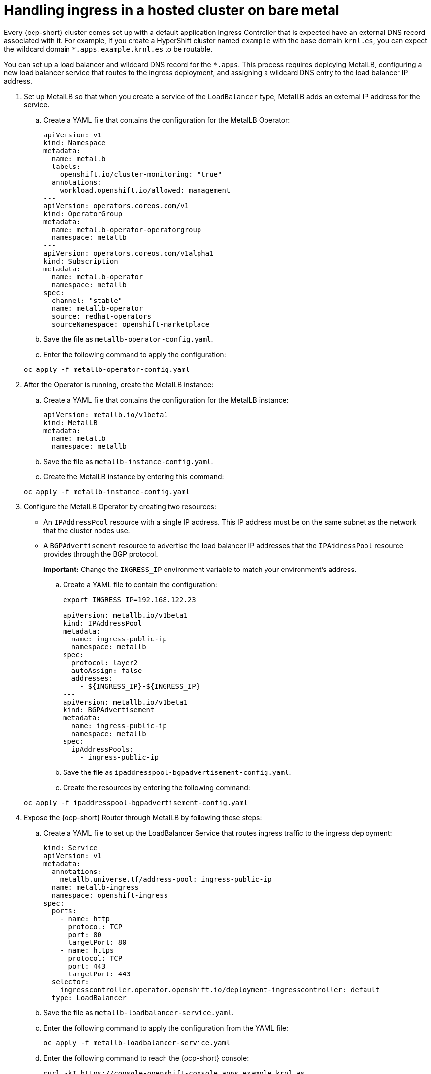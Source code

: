 [#handling-ingress]
= Handling ingress in a hosted cluster on bare metal

Every {ocp-short} cluster comes set up with a default application Ingress Controller that is expected have an external DNS record associated with it. For example, if you create a HyperShift cluster named `example` with the base domain `krnl.es`, you can expect the wildcard domain
`*.apps.example.krnl.es` to be routable.

You can set up a load balancer and wildcard DNS record for the `*.apps`. This process requires deploying MetalLB, configuring a new load balancer service that routes to the ingress deployment, and assigning a wildcard DNS entry to the load balancer IP address.

. Set up MetalLB so that when you create a service of the `LoadBalancer` type, MetalLB adds an external IP address for the service.

+
.. Create a YAML file that contains the configuration for the MetalLB Operator:

+
[source,yaml]
----
apiVersion: v1
kind: Namespace
metadata:
  name: metallb
  labels:
    openshift.io/cluster-monitoring: "true"
  annotations:
    workload.openshift.io/allowed: management
---
apiVersion: operators.coreos.com/v1
kind: OperatorGroup
metadata:
  name: metallb-operator-operatorgroup
  namespace: metallb
---
apiVersion: operators.coreos.com/v1alpha1
kind: Subscription
metadata:
  name: metallb-operator
  namespace: metallb
spec:
  channel: "stable"
  name: metallb-operator
  source: redhat-operators
  sourceNamespace: openshift-marketplace
----

.. Save the file as `metallb-operator-config.yaml`.

.. Enter the following command to apply the configuration:

+
----
oc apply -f metallb-operator-config.yaml
----

. After the Operator is running, create the MetalLB instance:


.. Create a YAML file that contains the configuration for the MetalLB instance:

+
[source,yaml]
----
apiVersion: metallb.io/v1beta1
kind: MetalLB
metadata:
  name: metallb
  namespace: metallb
----

.. Save the file as `metallb-instance-config.yaml`.

.. Create the MetalLB instance by entering this command:

+
----
oc apply -f metallb-instance-config.yaml
----

. Configure the MetalLB Operator by creating two resources:

+
** An `IPAddressPool` resource with a single IP address. This IP address must be on the same subnet as the network that the cluster nodes use.
** A `BGPAdvertisement` resource to advertise the load balancer IP addresses that the `IPAddressPool` resource provides through the BGP protocol.
+
**Important:** Change the `INGRESS_IP` environment variable to match your environment's address.

+
.. Create a YAML file to contain the configuration:

+
[source,yaml]
----
export INGRESS_IP=192.168.122.23

apiVersion: metallb.io/v1beta1
kind: IPAddressPool
metadata:
  name: ingress-public-ip
  namespace: metallb
spec:
  protocol: layer2
  autoAssign: false
  addresses:
    - ${INGRESS_IP}-${INGRESS_IP}
---
apiVersion: metallb.io/v1beta1
kind: BGPAdvertisement
metadata:
  name: ingress-public-ip
  namespace: metallb
spec:
  ipAddressPools:
    - ingress-public-ip
----

+
.. Save the file as `ipaddresspool-bgpadvertisement-config.yaml`.

+
.. Create the resources by entering the following command:

+
----
oc apply -f ipaddresspool-bgpadvertisement-config.yaml
----

. Expose the {ocp-short} Router through MetalLB by following these steps:

.. Create a YAML file to set up the LoadBalancer Service that routes ingress traffic to the ingress deployment:

+
[source,yaml]
----
kind: Service
apiVersion: v1
metadata:
  annotations:
    metallb.universe.tf/address-pool: ingress-public-ip
  name: metallb-ingress
  namespace: openshift-ingress
spec:
  ports:
    - name: http
      protocol: TCP
      port: 80
      targetPort: 80
    - name: https
      protocol: TCP
      port: 443
      targetPort: 443
  selector:
    ingresscontroller.operator.openshift.io/deployment-ingresscontroller: default
  type: LoadBalancer
----

.. Save the file as `metallb-loadbalancer-service.yaml`.

.. Enter the following command to apply the configuration from the YAML file:

+
----
oc apply -f metallb-loadbalancer-service.yaml
----

.. Enter the following command to reach the {ocp-short} console:

+
----
curl -kI https://console-openshift-console.apps.example.krnl.es

HTTP/1.1 200 OK
----

.. Check the `clusterversion` and `clusteroperator` values to verify that everything is running. Enter the following command:

+
----
oc --kubeconfig ${HOSTED_CLUSTER_NAME}.kubeconfig get clusterversion,co
----

+
See the following example output:

+
----
NAME                                         VERSION   AVAILABLE   PROGRESSING   SINCE   STATUS
clusterversion.config.openshift.io/version   4.13z    True        False         3m32s   Cluster version is 4.13z

NAME                                                                           VERSION   AVAILABLE   PROGRESSING   DEGRADED   SINCE   MESSAGE
clusteroperator.config.openshift.io/console                                    4.13z    True        False         False      3m50s   
clusteroperator.config.openshift.io/csi-snapshot-controller                    4.13z    True        False         False      25m     
clusteroperator.config.openshift.io/dns                                        4.13z    True        False         False      23m     
clusteroperator.config.openshift.io/image-registry                             4.13z    True        False         False      23m     
clusteroperator.config.openshift.io/ingress                                    4.13z    True        False         False      53m     
clusteroperator.config.openshift.io/insights                                   4.13z    True        False         False      25m     
clusteroperator.config.openshift.io/kube-apiserver                             4.13z    True        False         False      54m     
clusteroperator.config.openshift.io/kube-controller-manager                    4.13z    True        False         False      54m     
clusteroperator.config.openshift.io/kube-scheduler                             4.13z    True        False         False      54m     
clusteroperator.config.openshift.io/kube-storage-version-migrator              4.13z    True        False         False      25m     
clusteroperator.config.openshift.io/monitoring                                 4.13z    True        False         False      21m     
clusteroperator.config.openshift.io/network                                    4.13z    True        False         False      25m     
clusteroperator.config.openshift.io/openshift-apiserver                        4.13z    True        False         False      54m     
clusteroperator.config.openshift.io/openshift-controller-manager               4.13z    True        False         False      54m     
clusteroperator.config.openshift.io/openshift-samples                          4.13z    True        False         False      23m     
clusteroperator.config.openshift.io/operator-lifecycle-manager                 4.13z    True        False         False      54m     
clusteroperator.config.openshift.io/operator-lifecycle-manager-catalog         4.13z    True        False         False      54m     
clusteroperator.config.openshift.io/operator-lifecycle-manager-packageserver   4.13z    True        False         False      54m     
clusteroperator.config.openshift.io/service-ca                                 4.13z    True        False         False      25m     
clusteroperator.config.openshift.io/storage                                    4.13z    True        False         False      25m     
----

[#handling-ingress-additional-resources]
== Additional resources

* For more information about MetalLB, see link:https://access.redhat.com/documentation/en-us/openshift_container_platform/4.14/html/networking/load-balancing-with-metallb#about-metallb[About MetalLB and the MetalLB Operator] in the {ocp-short} documentation.